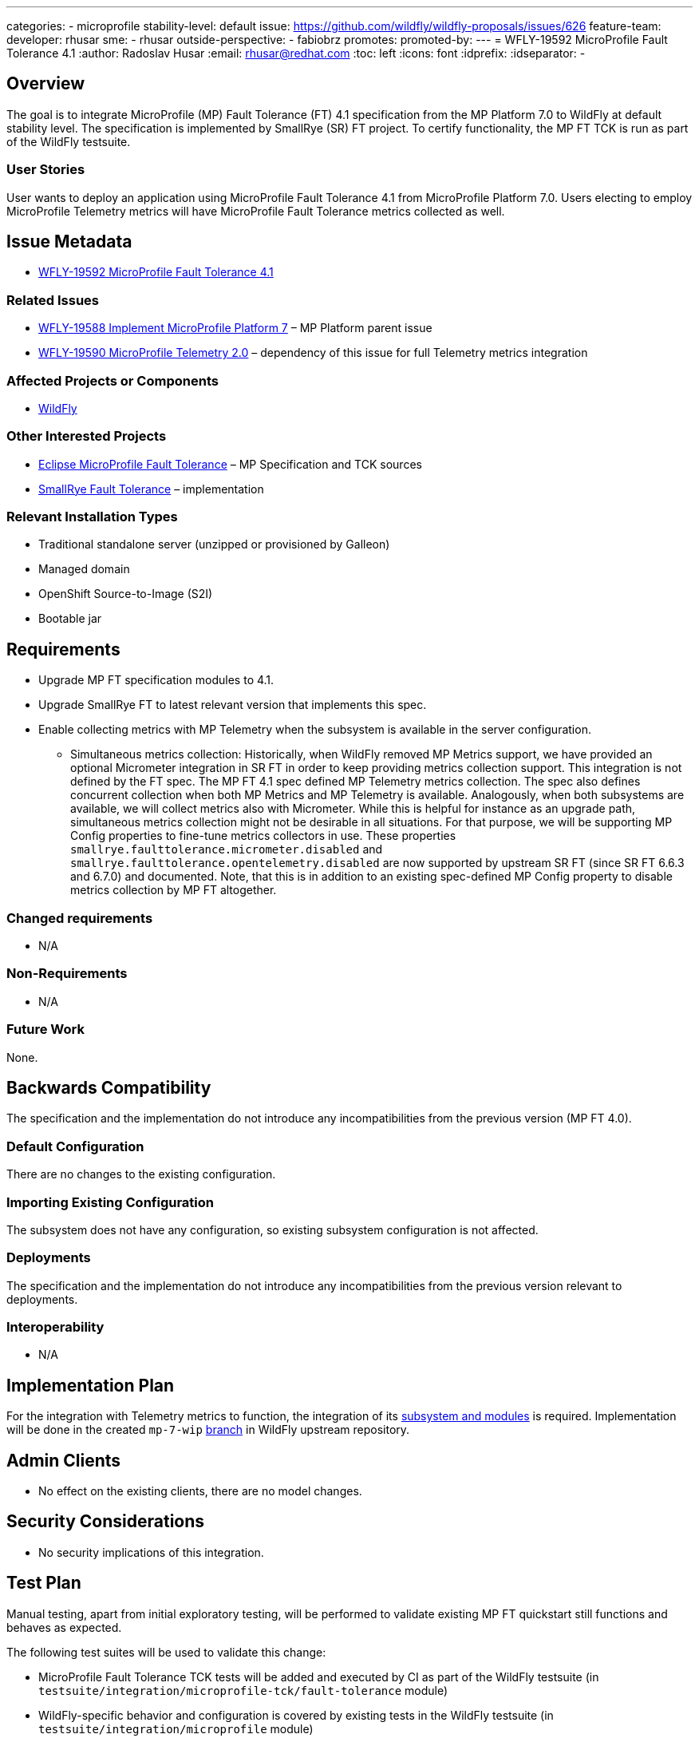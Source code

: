 ---
categories:
- microprofile
stability-level: default
issue: https://github.com/wildfly/wildfly-proposals/issues/626
feature-team:
 developer: rhusar
 sme:
  - rhusar
 outside-perspective:
  - fabiobrz
promotes:
promoted-by:
---
= WFLY-19592 MicroProfile Fault Tolerance 4.1
:author:            Radoslav Husar
:email:             rhusar@redhat.com
:toc:               left
:icons:             font
:idprefix:
:idseparator:       -

== Overview

The goal is to integrate MicroProfile (MP) Fault Tolerance (FT) 4.1 specification from the MP Platform 7.0 to WildFly at default stability level.
The specification is implemented by SmallRye (SR) FT project.
To certify functionality, the MP FT TCK is run as part of the WildFly testsuite.

=== User Stories

User wants to deploy an application using MicroProfile Fault Tolerance 4.1 from MicroProfile Platform 7.0.
Users electing to employ MicroProfile Telemetry metrics will have MicroProfile Fault Tolerance metrics collected as well.

== Issue Metadata

* https://issues.redhat.com/browse/WFLY-19592[WFLY-19592 MicroProfile Fault Tolerance 4.1]

=== Related Issues

* https://issues.redhat.com/browse/WFLY-19588[WFLY-19588 Implement MicroProfile Platform 7] – MP Platform parent issue
* https://issues.redhat.com/browse/WFLY-19590[WFLY-19590 MicroProfile Telemetry 2.0] – dependency of this issue for full Telemetry metrics integration

=== Affected Projects or Components

* https://github.com/wildfly/wildfly[WildFly]

=== Other Interested Projects

* https://github.com/eclipse/microprofile-fault-tolerance[Eclipse MicroProfile Fault Tolerance] – MP Specification and TCK sources
* https://github.com/smallrye/smallrye-fault-tolerance[SmallRye Fault Tolerance] – implementation

=== Relevant Installation Types

* Traditional standalone server (unzipped or provisioned by Galleon)
* Managed domain
* OpenShift Source-to-Image (S2I)
* Bootable jar

== Requirements

* Upgrade MP FT specification modules to 4.1.
* Upgrade SmallRye FT to latest relevant version that implements this spec.
* Enable collecting metrics with MP Telemetry when the subsystem is available in the server configuration.
** Simultaneous metrics collection:
Historically, when WildFly removed MP Metrics support,
we have provided an optional Micrometer integration in SR FT in order to keep providing metrics collection support.
This integration is not defined by the FT spec.
The MP FT 4.1 spec defined MP Telemetry metrics collection.
The spec also defines concurrent collection when both MP Metrics and MP Telemetry is available.
Analogously, when both subsystems are available, we will collect metrics also with Micrometer.
While this is helpful for instance as an upgrade path,
simultaneous metrics collection might not be desirable in all situations.
For that purpose, we will be supporting MP Config properties to fine-tune metrics collectors in use.
These properties `smallrye.faulttolerance.micrometer.disabled` and `smallrye.faulttolerance.opentelemetry.disabled`
are now supported by upstream SR FT (since SR FT 6.6.3 and 6.7.0) and documented.
Note, that this is in addition to an existing spec-defined MP Config property to disable metrics collection by MP FT altogether.

=== Changed requirements

* N/A

=== Non-Requirements

* N/A

=== Future Work

None.

== Backwards Compatibility

The specification and the implementation do not introduce any incompatibilities from the previous version (MP FT 4.0).

=== Default Configuration

There are no changes to the existing configuration.

=== Importing Existing Configuration

The subsystem does not have any configuration, so existing subsystem configuration is not affected.

=== Deployments

The specification and the implementation do not introduce any incompatibilities from the previous version relevant to deployments.

=== Interoperability

* N/A

== Implementation Plan

For the integration with Telemetry metrics to function,
the integration of its https://issues.redhat.com/browse/WFLY-19590[subsystem and modules] is required.
Implementation will be done in the created `mp-7-wip` https://github.com/wildfly/wildfly/tree/mp-7-wip[branch] in WildFly upstream repository.

== Admin Clients

* No effect on the existing clients, there are no model changes.

== Security Considerations

* No security implications of this integration.

[[test_plan]]
== Test Plan

Manual testing, apart from initial exploratory testing,
will be performed to validate existing MP FT quickstart still functions and behaves as expected.

The following test suites will be used to validate this change:

* MicroProfile Fault Tolerance TCK tests will be added and executed by CI as part of the WildFly testsuite (in `testsuite/integration/microprofile-tck/fault-tolerance` module)
* WildFly-specific behavior and configuration is covered by existing tests in the WildFly testsuite (in `testsuite/integration/microprofile` module)
* Upstream https://github.com/smallrye/smallrye-fault-tolerance/tree/main/testsuite[implementation] testsuite is executed, also covering MicroProfile Fault tolerance -> MicroProfile Telemetry integration.
* The corresponding MicroProfile tests from https://github.com/jboss-eap-qe/eap-microprofile-test-suite[EAP MicroProfile test suite], also covering MicroProfile Fault tolerance -> MicroProfile Telemetry integration.

== Community Documentation

References to the MP FT specifications in the existing documentation will be updated to reflect the updated versions.
 
== Release Note Content

[quote]
----
MicroProfile Fault Tolerance support in WildFly has been updated to version 4.1, implemented by SmallRye Fault Tolerance project version 6.5.
This new release brings bug fixes and updates to MP FT support, as well as adding support for Telemetry metrics.
----
